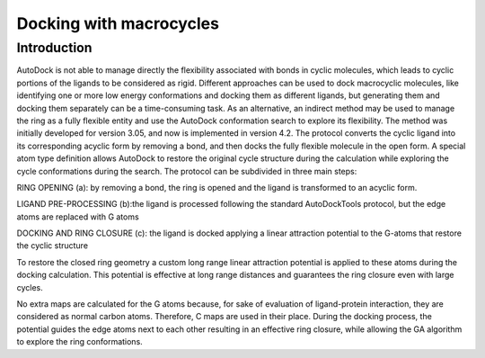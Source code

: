 Docking with macrocycles
========================

Introduction
------------

AutoDock is not able to manage directly the flexibility associated with bonds in cyclic molecules, which leads to cyclic portions of the ligands to be considered as rigid. Different approaches can be used to dock macrocyclic molecules, like identifying one or more low energy conformations and docking them as different ligands, but generating them and docking them separately can be a time-consuming task. As an alternative, an indirect method may be used to manage the ring as a fully flexible entity and use the AutoDock conformation search to explore its flexibility. The method was initially developed for version 3.05, and now is implemented in version 4.2. The protocol converts the cyclic ligand into its corresponding acyclic form by removing a bond, and then docks the fully flexible molecule in the open form. A special atom type definition allows AutoDock to restore the original cycle structure during the calculation while exploring the cycle conformations during the search. The protocol can be subdivided in three main steps:

RING OPENING (a): by removing a bond, the ring is opened and the ligand is transformed to an acyclic form.

LIGAND PRE-PROCESSING (b):the ligand is processed following the standard AutoDockTools protocol, but the edge atoms are replaced with G atoms

DOCKING AND RING CLOSURE (c): the ligand is docked applying a linear attraction potential to the G-atoms that restore the cyclic structure

To restore the closed ring geometry a custom long range linear attraction potential is applied to these atoms during the docking calculation. This potential is effective at long range distances and guarantees the ring closure even with large cycles.

No extra maps are calculated for the G atoms because, for sake of evaluation of ligand-protein interaction, they are considered as normal carbon atoms. Therefore, C maps are used in their place. During the docking process, the potential guides the edge atoms next to each other resulting in an effective ring closure, while allowing the GA algorithm to explore the ring conformations.